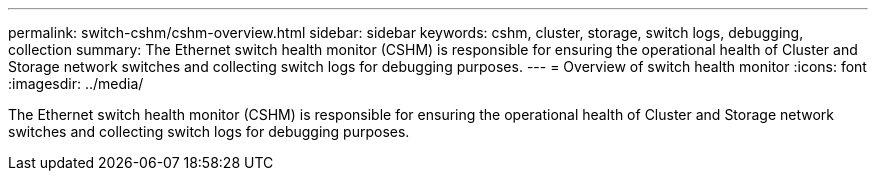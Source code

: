 ---
permalink: switch-cshm/cshm-overview.html
sidebar: sidebar
keywords: cshm, cluster, storage, switch logs, debugging, collection
summary: The Ethernet switch health monitor (CSHM) is responsible for ensuring the operational health of Cluster and Storage network switches and collecting switch logs for debugging purposes. 
---
= Overview of switch health monitor
:icons: font
:imagesdir: ../media/

[.lead]
The Ethernet switch health monitor (CSHM) is responsible for ensuring the operational health of Cluster and Storage network switches and collecting switch logs for debugging purposes. 